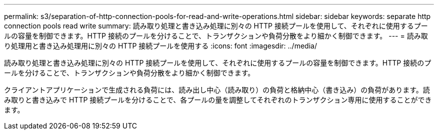 ---
permalink: s3/separation-of-http-connection-pools-for-read-and-write-operations.html 
sidebar: sidebar 
keywords: separate http connection pools read write 
summary: 読み取り処理と書き込み処理に別々の HTTP 接続プールを使用して、それぞれに使用するプールの容量を制御できます。HTTP 接続のプールを分けることで、トランザクションや負荷分散をより細かく制御できます。 
---
= 読み取り処理用と書き込み処理用に別々の HTTP 接続プールを使用する
:icons: font
:imagesdir: ../media/


[role="lead"]
読み取り処理と書き込み処理に別々の HTTP 接続プールを使用して、それぞれに使用するプールの容量を制御できます。HTTP 接続のプールを分けることで、トランザクションや負荷分散をより細かく制御できます。

クライアントアプリケーションで生成される負荷には、読み出し中心（読み取り）の負荷と格納中心（書き込み）の負荷があります。読み取りと書き込みで HTTP 接続プールを分けることで、各プールの量を調整してそれぞれのトランザクション専用に使用することができます。
